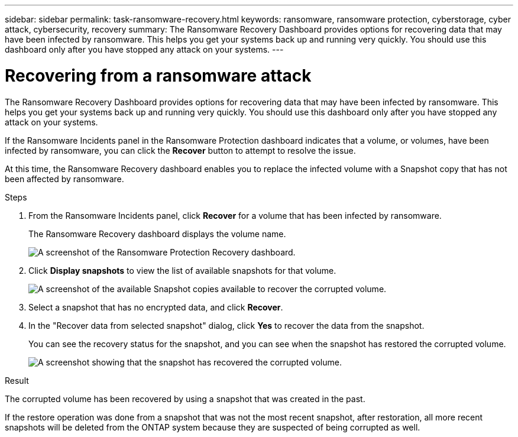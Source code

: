 ---
sidebar: sidebar
permalink: task-ransomware-recovery.html
keywords: ransomware, ransomware protection, cyberstorage, cyber attack, cybersecurity, recovery
summary: The Ransomware Recovery Dashboard provides options for recovering data that may have been infected by ransomware. This helps you get your systems back up and running very quickly. You should use this dashboard only after you have stopped any attack on your systems.
---

= Recovering from a ransomware attack
:hardbreaks:
:nofooter:
:icons: font
:linkattrs:
:imagesdir: ./media/

[.lead]
The Ransomware Recovery Dashboard provides options for recovering data that may have been infected by ransomware. This helps you get your systems back up and running very quickly. You should use this dashboard only after you have stopped any attack on your systems.

If the Ransomware Incidents panel in the Ransomware Protection dashboard indicates that a volume, or volumes, have been infected by ransomware, you can click the *Recover* button to attempt to resolve the issue. 

At this time, the Ransomware Recovery dashboard enables you to replace the infected volume with a Snapshot copy that has not been affected by ransomware.

.Steps

. From the Ransomware Incidents panel, click *Recover* for a volume that has been infected by ransomware.
+
The Ransomware Recovery dashboard displays the volume name.
+
image:screenshot_ransomware_recovery_dashboard.png[A screenshot of the Ransomware Protection Recovery dashboard.]

. Click *Display snapshots* to view the list of available snapshots for that volume.
+
image:screenshot_ransomware_recovery_select_snap.png[A screenshot of the available Snapshot copies available to recover the corrupted volume.]

. Select a snapshot that has no encrypted data, and click *Recover*.
//. Select a snapshot that has 100% clean data (no identifiable encrypted data), and click *Recover*.
//Add back 2 screenshots later too

. In the "Recover data from selected snapshot" dialog, click *Yes* to recover the data from the snapshot.
+
You can see the recovery status for the snapshot, and you can see when the snapshot has restored the corrupted volume.
+
image:screenshot_ransomware_recovery_snap_complete.png[A screenshot showing that the snapshot has recovered the corrupted volume.]

.Result

The corrupted volume has been recovered by using a snapshot that was created in the past. 

If the restore operation was done from a snapshot that was not the most recent snapshot, after restoration, all more recent snapshots will be deleted from the ONTAP system because they are suspected of being corrupted as well. 
